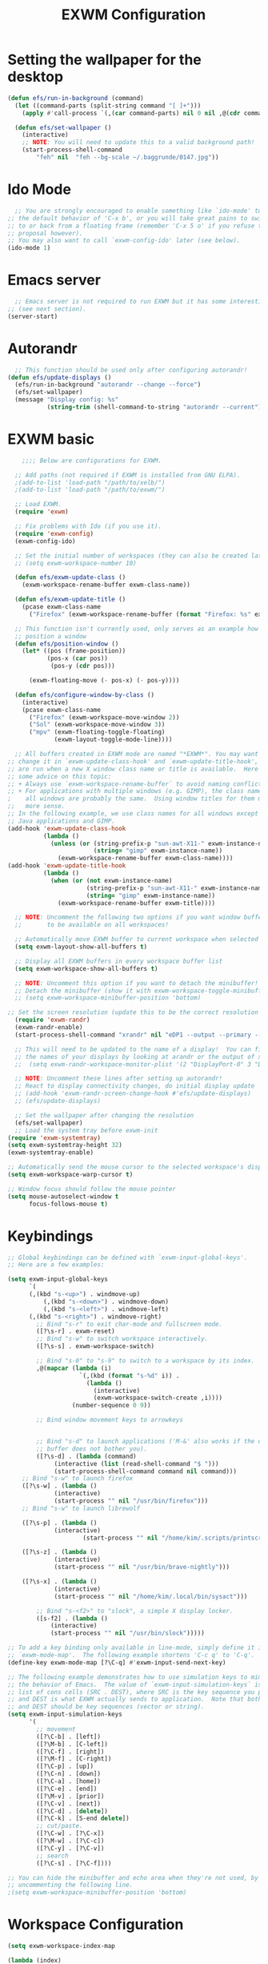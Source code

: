 #+title: EXWM Configuration
#+PROPERTY: header-args:emacs-lisp :tangle ./desktop.el :mkdirp yes

* Setting the wallpaper for the desktop
#+begin_src emacs-lisp :tangle ./desktop.el
  (defun efs/run-in-background (command)
    (let ((command-parts (split-string command "[ ]+")))
      (apply #'call-process `(,(car command-parts) nil 0 nil ,@(cdr command-parts)))))

    (defun efs/set-wallpaper ()
      (interactive)
      ;; NOTE: You will need to update this to a valid background path!
      (start-process-shell-command
          "feh" nil  "feh --bg-scale ~/.baggrunde/0147.jpg"))
#+end_src

* Ido Mode
#+begin_src emacs-lisp :tangle ./desktop.el
  ;; You are strongly encouraged to enable something like `ido-mode' to alter
;; the default behavior of 'C-x b', or you will take great pains to switch
;; to or back from a floating frame (remember 'C-x 5 o' if you refuse this
;; proposal however).
;; You may also want to call `exwm-config-ido' later (see below).
(ido-mode 1)
#+end_src

* Emacs server
#+begin_src emacs-lisp :tangle ./desktop.el
  ;; Emacs server is not required to run EXWM but it has some interesting uses
;; (see next section).
(server-start)
#+end_src

* Autorandr
#+begin_src emacs-lisp :tangle ./desktop.el
  ;; This function should be used only after configuring autorandr!
(defun efs/update-displays ()
  (efs/run-in-background "autorandr --change --force")
  (efs/set-wallpaper)
  (message "Display config: %s"
           (string-trim (shell-command-to-string "autorandr --current"))))
#+end_src

* EXWM basic
#+begin_src emacs-lisp :tangle ./desktop.el
      ;;;; Below are configurations for EXWM.

    ;; Add paths (not required if EXWM is installed from GNU ELPA).
    ;(add-to-list 'load-path "/path/to/xelb/")
    ;(add-to-list 'load-path "/path/to/exwm/")

    ;; Load EXWM.
    (require 'exwm)

    ;; Fix problems with Ido (if you use it).
    (require 'exwm-config)
    (exwm-config-ido)

    ;; Set the initial number of workspaces (they can also be created later).
    ;; (setq exwm-workspace-number 10)

    (defun efs/exwm-update-class ()
      (exwm-workspace-rename-buffer exwm-class-name))

    (defun efs/exwm-update-title ()
      (pcase exwm-class-name
        ("Firefox" (exwm-workspace-rename-buffer (format "Firefox: %s" exwm-title)))))

    ;; This function isn't currently used, only serves as an example how to
    ;; position a window
    (defun efs/position-window ()
      (let* ((pos (frame-position))
             (pos-x (car pos))
              (pos-y (cdr pos)))

        (exwm-floating-move (- pos-x) (- pos-y))))

    (defun efs/configure-window-by-class ()
      (interactive)
      (pcase exwm-class-name
        ("Firefox" (exwm-workspace-move-window 2))
        ("Sol" (exwm-workspace-move-window 3))
        ("mpv" (exwm-floating-toggle-floating)
               (exwm-layout-toggle-mode-line))))

    ;; All buffers created in EXWM mode are named "*EXWM*". You may want to
  ;; change it in `exwm-update-class-hook' and `exwm-update-title-hook', which
  ;; are run when a new X window class name or title is available.  Here's
  ;; some advice on this topic:
  ;; + Always use `exwm-workspace-rename-buffer` to avoid naming conflict.
  ;; + For applications with multiple windows (e.g. GIMP), the class names of
  ;    all windows are probably the same.  Using window titles for them makes
  ;;   more sense.
  ;; In the following example, we use class names for all windows except for
  ;; Java applications and GIMP.
  (add-hook 'exwm-update-class-hook
            (lambda ()
              (unless (or (string-prefix-p "sun-awt-X11-" exwm-instance-name)
                          (string= "gimp" exwm-instance-name))
                (exwm-workspace-rename-buffer exwm-class-name))))
  (add-hook 'exwm-update-title-hook
            (lambda ()
              (when (or (not exwm-instance-name)
                        (string-prefix-p "sun-awt-X11-" exwm-instance-name)
                        (string= "gimp" exwm-instance-name))
                (exwm-workspace-rename-buffer exwm-title))))

    ;; NOTE: Uncomment the following two options if you want window buffers
    ;;       to be available on all workspaces!

    ;; Automatically move EXWM buffer to current workspace when selected
    (setq exwm-layout-show-all-buffers t)

    ;; Display all EXWM buffers in every workspace buffer list
    (setq exwm-workspace-show-all-buffers t)

    ;; NOTE: Uncomment this option if you want to detach the minibuffer!
    ;; Detach the minibuffer (show it with exwm-workspace-toggle-minibuffer)
    ;; (setq exwm-workspace-minibuffer-position 'bottom)

  ;; Set the screen resolution (update this to be the correct resolution for your screen!)
    (require 'exwm-randr)
    (exwm-randr-enable)
    (start-process-shell-command "xrandr" nil "eDP1 --output --primary --mode 1920x1080 --pos 0x0 --rotate normal")

    ;; This will need to be updated to the name of a display!  You can find
    ;; the names of your displays by looking at arandr or the output of xrandr
    ;;  (setq exwm-randr-workspace-monitor-plist '(2 "DisplayPort-0" 3 "DisplayPort-1"))

    ;; NOTE: Uncomment these lines after setting up autorandr!
    ;; React to display connectivity changes, do initial display update
    ;; (add-hook 'exwm-randr-screen-change-hook #'efs/update-displays)
    ;; (efs/update-displays)

    ;; Set the wallpaper after changing the resolution
    (efs/set-wallpaper)
    ;; Load the system tray before exwm-init
  (require 'exwm-systemtray)
  (setq exwm-systemtray-height 32)
  (exwm-systemtray-enable)

  ;; Automatically send the mouse cursor to the selected workspace's display
  (setq exwm-workspace-warp-cursor t)

  ;; Window focus should follow the mouse pointer
  (setq mouse-autoselect-window t
        focus-follows-mouse t)
#+end_src

* Keybindings
#+begin_src emacs-lisp :tangle ./desktop.el
;; Global keybindings can be defined with `exwm-input-global-keys'.
;; Here are a few examples:

(setq exwm-input-global-keys
      `(
	  (,(kbd "s-<up>") . windmove-up)
          (,(kbd "s-<down>") . windmove-down)
          (,(kbd "s-<left>") . windmove-left)
	  (,(kbd "s-<right>") . windmove-right)
        ;; Bind "s-r" to exit char-mode and fullscreen mode.
        ([?\s-r] . exwm-reset)
        ;; Bind "s-w" to switch workspace interactively.
        ([?\s-s] . exwm-workspace-switch)
	
        ;; Bind "s-0" to "s-9" to switch to a workspace by its index.
        ,@(mapcar (lambda (i)
                    `(,(kbd (format "s-%d" i)) .
                      (lambda ()
                        (interactive)
                        (exwm-workspace-switch-create ,i))))
                  (number-sequence 0 9))
        
        ;; Bind window movement keys to arrowkeys
	
       
        ;; Bind "s-d" to launch applications ('M-&' also works if the output
        ;; buffer does not bother you).
        ([?\s-d] . (lambda (command)
		     (interactive (list (read-shell-command "$ ")))
		     (start-process-shell-command command nil command)))
	;; Bind "s-w" to launch firefox
	([?\s-w] . (lambda ()
		     (interactive)
		     (start-process "" nil "/usr/bin/firefox")))
	;; Bind "s-w" to launch librewolf

	([?\s-p] . (lambda ()
		     (interactive)
                     (start-process "" nil "/home/kim/.scripts/printscreen.sh"))) 
	
	([?\s-z] . (lambda ()
		     (interactive)
		     (start-process "" nil "/usr/bin/brave-nightly")))

	([?\s-x] . (lambda ()
		     (interactive)
		     (start-process "" nil "/home/kim/.local/bin/sysact")))

        ;; Bind "s-<f2>" to "slock", a simple X display locker.
        ([s-f2] . (lambda ()
		    (interactive)
		    (start-process "" nil "/usr/bin/slock")))))

;; To add a key binding only available in line-mode, simply define it in
;; `exwm-mode-map'.  The following example shortens 'C-c q' to 'C-q'.
(define-key exwm-mode-map [?\C-q] #'exwm-input-send-next-key)

;; The following example demonstrates how to use simulation keys to mimic
;; the behavior of Emacs.  The value of `exwm-input-simulation-keys` is a
;; list of cons cells (SRC . DEST), where SRC is the key sequence you press
;; and DEST is what EXWM actually sends to application.  Note that both SRC
;; and DEST should be key sequences (vector or string).
(setq exwm-input-simulation-keys
      '(
        ;; movement
        ([?\C-b] . [left])
        ([?\M-b] . [C-left])
        ([?\C-f] . [right])
        ([?\M-f] . [C-right])
        ([?\C-p] . [up])
        ([?\C-n] . [down])
        ([?\C-a] . [home])
        ([?\C-e] . [end])
        ([?\M-v] . [prior])
        ([?\C-v] . [next])
        ([?\C-d] . [delete])
        ([?\C-k] . [S-end delete])
        ;; cut/paste.
        ([?\C-w] . [?\C-x])
        ([?\M-w] . [?\C-c])
        ([?\C-y] . [?\C-v])
        ;; search
        ([?\C-s] . [?\C-f])))

;; You can hide the minibuffer and echo area when they're not used, by
;; uncommenting the following line.
;(setq exwm-workspace-minibuffer-position 'bottom)
#+end_src

* Workspace Configuration
#+begin_src emacs-lisp :tangle ./dekstop.el
(setq exwm-workspace-index-map

(lambda (index)

(let ((named-workspaces ["Main" "WWW" "Code" "PIX" "MOV" "DEV" "ARK" "DIV" "VIR" "GAM"]))

(if (< index (length named-workspaces))

(elt named-workspaces index)

(number-to-string index)))))



(defun exwm-workspace--update-ewmh-desktop-names ()

(xcb:+request exwm--connection

(make-instance 'xcb:ewmh:set-_NET_DESKTOP_NAMES

	       :window exwm--root :data

	       (mapconcat (lambda (i) (funcall exwm-workspace-index-map i))

			  (number-sequence 0 (1- (exwm-workspace--count)))

			  "\0"))))



(add-hook 'exwm-workspace-list-change-hook
	  #'exwm-workspace--update-ewmh-desktop-names)

;; you may need to call the function once manually
;;(exwm-workspace--update-ewmh-desktop-names)
#+end_src

* Multimedia Configuration
#+begin_src emacs-lisp :tangle ./desktop.el
(defun brighter ()
  (interactive)
  (start-process-shell-command "xbacklight + 10" nil "xbacklight + 10"))
  (exwm-input-set-key (kbd "<XF86MonBrightnessUp>") 'brighter)

  (defun dimmer ()
  (interactive)
  (start-process-shell-command "xbacklight - 10" nil "xbacklight - 10"))
  (exwm-input-set-key (kbd "<XF86MonBrightnessDown>") 'dimmer)

(defun louder ()
  (interactive)
  (start-process-shell-command "amixer set Master 5%+" nil "amixer set Master 5%+"))
(exwm-input-set-key (kbd "<XF86AudioRaiseVolume>") 'louder)

(defun lower ()
  (interactive)
  (start-process-shell-command "amixer set Master 5%-" nil "amixer set Master 5%-"))
(exwm-input-set-key (kbd "<XF86AudioLowerVolume>") 'lower)

(defun mute ()
  (interactive)
  (start-process-shell-command "amixer set Master toggle" nil "amixer set Master toggle"))
(exwm-input-set-key (kbd "<XF86AudioMute>") 'mute)
#+end_src

* EXWM Start
 Do not forget to enable EXWM. It will start by itself when things are
 ready.  You can put it _anywhere_ in your configuration.
#+begin_src emacs-lisp :tangle ./desktop.el
(exwm-enable)
#+end_src

* Panel with Polybar
Polybar provides a great, minimalistic panel for your EXWM desktop configuration. The following config integrates emacsclient and Polybar with polybar-msg to enable you to gather any information from Emacs and display it in the panel!

Check out the Polybar wiki for more details on how to configure it: https://github.com/polybar/polybar/wiki

#+begin_src emacs-lisp :tangle ./desktop.el
(defvar efs/polybar-process nil
  "Holds the process of the running Polybar instance, if any")

(defun efs/kill-panel ()
  (interactive)
  (when efs/polybar-process
    (ignore-errors
      (kill-process efs/polybar-process)))
  (setq efs/polybar-process nil))

(defun efs/start-panel ()
  (interactive)
  (efs/kill-panel)
  (setq efs/polybar-process (start-process-shell-command "polybar" nil "polybar panel")))

(defun efs/send-polybar-hook (module-name hook-index)
  (start-process-shell-command "polybar-msg" nil (format "polybar-msg hook %s %s" module-name hook-index)))

(defun efs/send-polybar-exwm-workspace ()
  (efs/send-polybar-hook "exwm-workspace" 1))

;; Update panel indicator when workspace changes
(add-hook 'exwm-workspace-switch-hook #'efs/send-polybar-exwm-workspace)
#+end_src

* Desktop Notifications
#+begin_src emacs-lisp :tangle ./dekstop.el
(defun efs/disable-desktop-notifications ()
  (interactive)
  (start-process-shell-command "notify-send" nil "notify-send \"DUNST_COMMAND_PAUSE\""))

(defun efs/enable-desktop-notifications ()
  (interactive)
  (start-process-shell-command "notify-send" nil "notify-send \"DUNST_COMMAND_RESUME\""))

(defun efs/toggle-desktop-notifications ()
  (interactive)
  (start-process-shell-command "notify-send" nil "notify-send \"DUNST_COMMAND_TOGGLE\""))
#+end_src

